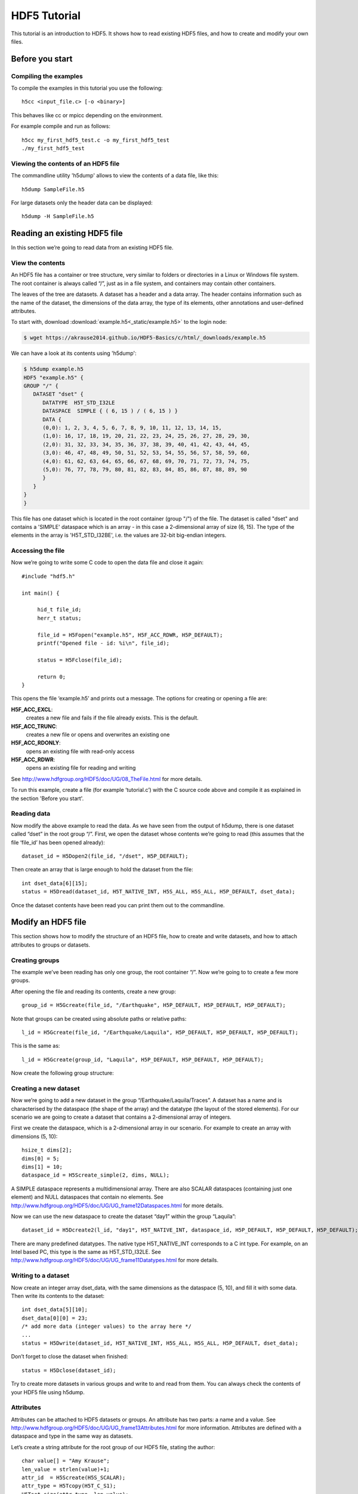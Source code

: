 HDF5 Tutorial
=============

This tutorial is an introduction to HDF5. It shows how to read existing HDF5 files, and how to create and modify your own files.

Before you start
----------------

.. Downloading the binary distribution
.. ^^^^^^^^^^^^^^^^^^^^^^^^^^^^^^^^^^^
..
.. Download HDF5 from here: http://www.hdfgroup.org/ftp/HDF5/current/bin/linux-x86_64/hdf5-1.8.13-linux-x86_64-shared.tar.gz and unpack the distribution::
..
..     $ tar xzf hdf5-1.8.13-linux-x86_64-shared.tar.gz
..
.. Now modify the prefix path in `bin/h5cc`. Change the line with the prefix::
..
..     ############################################################################
..     ##                                                                        ##
..     ## Things You May Have to Modify:                                         ##
..     ##                                                                        ##
..     ## If the following paths don't point to the place were HDF5 is installed ##
..     ## on your system (i.e., you received a binary distribution or moved the  ##
..     ## files from the originally installed directory to another directory)    ##
..     ## then modify them accordingly to represent the new paths.               ##
..     ##                                                                        ##
..     ############################################################################
..     prefix="/mnt/scr1/pre-release/hdf5/v1813/thg-builds/koala"
..
.. To the location where you unpacked the binary distribution, for example::
..
..     prefix="$HOME/hdf5-1.8.13-linux-x86_64-shared"
..
.. Now add the binary to your path::
..
..     export PATH=$HOME/hdf5-1.8.13-linux-x86_64-shared/bin:$PATH


Compiling the examples
^^^^^^^^^^^^^^^^^^^^^^

.. Before compiling the examples make sure the Cray HDF5 module is loaded::
..
..     module load cray-hdf5-parallel
..
.. Then the examples can be compiled with the normal cc compiler wrapper::
..
..     cc <input_file.c> [-o <binary>]
..
.. .. note :: It is important that you load the HDF5 module.
..
..     Otherwise you will see this error::
..
..         CC-5 craycc: ERROR File = test.c, Line = 1
..           The source file "hdf5.h" is unavailable.
..
..           #include "hdf5.h"
..                            ^

To compile the examples in this tutorial you use the following::

    h5cc <input_file.c> [-o <binary>]

This behaves like cc or mpicc depending on the environment.

For example compile and run as follows::

    h5cc my_first_hdf5_test.c -o my_first_hdf5_test
    ./my_first_hdf5_test

.. .. note:: It is important that you use the parameter `-shlib`.
..
..     If you see this error check that you used `-shlib`::
..
..         gcc: /usr/lib64/libhdf5_hl.a: No such file or directory
..         gcc: /usr/lib64/libhdf5.a: No such file or directory


Viewing the contents of an HDF5 file
^^^^^^^^^^^^^^^^^^^^^^^^^^^^^^^^^^^^

The commandline utility 'h5dump' allows to view the contents of a data file, like this::

    h5dump SampleFile.h5

For large datasets only the header data can be displayed::

    h5dump -H SampleFile.h5
    
Reading an existing HDF5 file
-----------------------------

In this section we’re going to read data from an existing HDF5 file.

View the contents
^^^^^^^^^^^^^^^^^

An HDF5 file has a container or tree structure, very similar to folders or directories in a Linux or Windows file system. The root container is always called “/”, just as in a file system, and containers may contain other containers. 

The leaves of the tree are datasets. A dataset has a header and a data array. The header contains information such as the name of the dataset, the dimensions of the data array, the type of its elements, other annotations and user-defined attributes.

To start with, download :download:`example.h5<_static/example.h5>` to the login node:

.. code-block:: console

    $ wget https://akrause2014.github.io/HDF5-Basics/c/html/_downloads/example.h5

We can have a look at its contents using 'h5dump':

.. code-block:: console

    $ h5dump example.h5
    HDF5 "example.h5" {
    GROUP "/" {
       DATASET "dset" {
          DATATYPE  H5T_STD_I32LE
          DATASPACE  SIMPLE { ( 6, 15 ) / ( 6, 15 ) }
          DATA {
          (0,0): 1, 2, 3, 4, 5, 6, 7, 8, 9, 10, 11, 12, 13, 14, 15,
          (1,0): 16, 17, 18, 19, 20, 21, 22, 23, 24, 25, 26, 27, 28, 29, 30,
          (2,0): 31, 32, 33, 34, 35, 36, 37, 38, 39, 40, 41, 42, 43, 44, 45,
          (3,0): 46, 47, 48, 49, 50, 51, 52, 53, 54, 55, 56, 57, 58, 59, 60,
          (4,0): 61, 62, 63, 64, 65, 66, 67, 68, 69, 70, 71, 72, 73, 74, 75,
          (5,0): 76, 77, 78, 79, 80, 81, 82, 83, 84, 85, 86, 87, 88, 89, 90
          }
       }
    }
    }
    
This file has one dataset which is located in the root container (group "/") of the file.
The dataset is called "dset" and contains a 'SIMPLE' dataspace which is an array - in this case a 2-dimensional array of size (6, 15).
The type of the elements in the array is 'H5T_STD_I32BE', i.e. the values are 32-bit big-endian integers.
    
Accessing the file
^^^^^^^^^^^^^^^^^^

Now we’re going to write some C code to open the data file and close it again::

    #include "hdf5.h"

    int main() {

         hid_t file_id;
         herr_t status;

         file_id = H5Fopen("example.h5", H5F_ACC_RDWR, H5P_DEFAULT);
         printf("Opened file - id: %i\n", file_id);
         
         status = H5Fclose(file_id);
         
         return 0;
    }
    
This opens the file ‘example.h5’ and prints out a message. The options for creating or opening a file are:

**H5F_ACC_EXCL**:
    creates a new file and fails if the file already exists. This is the default.
**H5F_ACC_TRUNC**:
    creates a new file or opens and overwrites an existing one
**H5F_ACC_RDONLY**:
    opens an existing file with read-only access
**H5F_ACC_RDWR**:
    opens an existing file for reading and writing

See http://www.hdfgroup.org/HDF5/doc/UG/08_TheFile.html for more details.

To run this example, create a file (for example ‘tutorial.c’) with the C source code above and compile it as explained in the section 'Before you start'.

Reading data
^^^^^^^^^^^^

Now modify the above example to read the data. As we have seen from the output of h5dump, there is one dataset called “dset” in the root group “/”. First, we open the dataset whose contents we’re going to read (this assumes that the file ‘file_id’ has been opened already)::

    dataset_id = H5Dopen2(file_id, "/dset", H5P_DEFAULT);
    
Then create an array that is large enough to hold the dataset from the file::

    int dset_data[6][15];
    status = H5Dread(dataset_id, H5T_NATIVE_INT, H5S_ALL, H5S_ALL, H5P_DEFAULT, dset_data);
    
Once the dataset contents have been read you can print them out to the commandline.

Modify an HDF5 file
-------------------

This section shows how to modify the structure of an HDF5 file, how to create and write datasets, and how to attach
attributes to groups or datasets.

Creating groups
^^^^^^^^^^^^^^^

The example we’ve been reading has only one group, the root container “/”. Now we’re going to to create a few more groups.

After opening the file and reading its contents, create a new group::

    group_id = H5Gcreate(file_id, "/Earthquake", H5P_DEFAULT, H5P_DEFAULT, H5P_DEFAULT);
    
Note that groups can be created using absolute paths or relative paths::

    l_id = H5Gcreate(file_id, "/Earthquake/Laquila", H5P_DEFAULT, H5P_DEFAULT, H5P_DEFAULT);
    
This is the same as::

    l_id = H5Gcreate(group_id, "Laquila", H5P_DEFAULT, H5P_DEFAULT, H5P_DEFAULT);
    
Now create the following group structure:

.. image:: _static/group_structure.png

Creating a new dataset
^^^^^^^^^^^^^^^^^^^^^^

Now we’re going to add a new dataset in the group “/Earthquake/Laquila/Traces”. A dataset has a name and is characterised by the dataspace (the shape of the array) and the datatype (the layout of the stored elements). For our scenario we are going to create a dataset that contains a 2-dimensional array of integers.

First we create the dataspace, which is a 2-dimensional array in our scenario. For example to create an array with dimensions (5, 10)::

    hsize_t dims[2];
    dims[0] = 5;
    dims[1] = 10;
    dataspace_id = H5Screate_simple(2, dims, NULL);
    
A SIMPLE dataspace represents a multidimensional array. There are also SCALAR dataspaces (containing just one element) and NULL dataspaces that contain no elements. See http://www.hdfgroup.org/HDF5/doc/UG/UG_frame12Dataspaces.html for more details.

Now we can use the new dataspace to create the dataset “day1” within the group “Laquila”::

    dataset_id = H5Dcreate2(l_id, "day1", H5T_NATIVE_INT, dataspace_id, H5P_DEFAULT, H5P_DEFAULT, H5P_DEFAULT);
    
There are many predefined datatypes. The native type H5T_NATIVE_INT corresponds to a C int type. For example, on an Intel based PC, this type is the same as H5T_STD_I32LE. See http://www.hdfgroup.org/HDF5/doc/UG/UG_frame11Datatypes.html for more details.


Writing to a dataset
^^^^^^^^^^^^^^^^^^^^

Now create an integer array dset_data, with the same dimensions as the dataspace (5, 10), and fill it with some data. Then write its contents to the dataset::

    int dset_data[5][10];
    dset_data[0][0] = 23;
    /* add more data (integer values) to the array here */
    ...
    status = H5Dwrite(dataset_id, H5T_NATIVE_INT, H5S_ALL, H5S_ALL, H5P_DEFAULT, dset_data);

Don’t forget to close the dataset when finished::

    status = H5Dclose(dataset_id);

Try to create more datasets in various groups and write to and read from them. You can always check the contents of your HDF5 file using h5dump.

Attributes
^^^^^^^^^^

Attributes can be attached to HDF5 datasets or groups. An attribute has two parts: a name and a value. See http://www.hdfgroup.org/HDF5/doc/UG/UG_frame13Attributes.html for more information. Attributes are defined with a dataspace and type in the same way as datasets.

Let’s create a string attribute for the root group of our HDF5 file, stating the author::

    char value[] = "Amy Krause";
    len_value = strlen(value)+1;
    attr_id  = H5Screate(H5S_SCALAR);
    attr_type = H5Tcopy(H5T_C_S1);
    H5Tset_size(attr_type, len_value);
    H5Tset_strpad(attr_type, H5T_STR_NULLTERM);
    attr = H5Acreate2(file_id, "author", attr_type, attr_id, H5P_DEFAULT, H5P_DEFAULT);
    status = H5Awrite(attr, attr_type, value);

The attribute is named ‘author’ and has a scalar dataspace (one element) of type C string. The size is the number of characters in the attribute value (10) plus one for the null terminator.

Now add an attribute to the dataset that you created above, within group ‘Laquila’, using the same technique, for various types. For example:

    * Integer: H5T_NATIVE_INT
    * Float: H5T_NATIVE_FLOAT
    * Double: H5T_NATIVE_DOUBLE
    
Remember to use dataset_id instead of file_id if you create an attribute for a dataset, or group_id if you're attaching an attribute to a group.

Modifying the HDF5 file structure
---------------------------------

An HDF5 file is structured just like a file system, with directories or folders (called containers) and files (called datasets). 
The library allows to modify this structure in the same way as you can modify a file system.

Moving a dataset
^^^^^^^^^^^^^^^^

You can easily move the dataset "dset" from the root container into the container "/Earthquake/Laquila/Traces/",
first opening both groups and then moving the dataset from one to the other.
The following also renames the dataset from "dset" to "day2"::

   file_id = H5Fopen("example.h5", H5F_ACC_RDWR, H5P_DEFAULT);
   group_id = H5Gopen(file_id, "/Earthquake/Laquila/Traces", H5P_DEFAULT);

   H5Lmove(file_id, "dset", group_id, "day2", H5P_DEFAULT, H5P_DEFAULT);


Symbolic links
^^^^^^^^^^^^^^

It is also possible to create symbolic links to point to objects in other locations in the HDF5 file structure.
Linked objects can be groups or datasets.
For example, create a soft link to the dataset created above from within another group::

    H5Lcreate_soft(<source_name>, group_id, <target_name>, H5P_DEFAULT, H5P_DEFAULT);

The source name is either an absolute path of the source of the link, or it a relative path within group `group_id`. 
The target is resolved at runtime and is a name of an object in the group `group_id`.

The link command is very similar to moving files above, but note that in the command for creating a soft link,
the source and target names can't be relative paths to different groups. 

External links
^^^^^^^^^^^^^^

External links are links from an HDF5 file to an object in another HDF5 file.
Once created the external object behaves like it is part of the file.

Download the dataset :download:`NapaValley.h5<_static/NapaValley.h5>`. 
Then link a group 'Earthquake/NapaValley/' in your file to the group 'Traces' in the external file::

    H5Lcreate_external("NapaValley.h5", <TARGET_GROUP>, file_id, <SOURCE_GROUP>, H5P_DEFAULT, H5P_DEFAULT);
    
In the command above replace `TARGET_GROUP` with the group in the external file and `SOURCE_GROUP`
with a new group in your file that points to the external group.
Now you can read this new group as if it was part of the source HDF5 file.


Partial I/O
-----------

Regions and hyperslabs
^^^^^^^^^^^^^^^^^^^^^^

As HDF5 is commonly used when writing or reading files in a parallel application, 
it is possible to select certain elements of a dataset rather than the whole array,
thus allowing to write different portions of a file or dataset from each process.
See http://www.hdfgroup.org/HDF5/doc/UG/12_Dataspaces.html#DTransfer for more information.
Regions of a dataset are called hyperslabs.

.. image:: _static/hyperslab2.png

For example you would use this when writing an MPI application in which data is distributed across processes.
As shown below each row (or column) of a shared array is read by a different process
and each process calculates a result from this data and writes it to a shared output file.
The selection of hyperslabs provides you with a view of the dataset region that each process reads or writes, 
without having to worry about the physical location in the file or its shape and size.
The HDF5 library also supports the selection of independent elements of a dataset
and creating unions of selections.

An HDF5 hyperslab is defined by the parameters:

    * offset
    * stride
    * count (the number of blocks)
    * block size

.. image:: _static/hyperslab3.png

Selecting a hyperslab
^^^^^^^^^^^^^^^^^^^^^

In the following example, you're going to select and modify a hyperslab of the dataset you created above.


First create a dataspace of the same dimensions as the target dataset::

    hsize_t dims[2] = {DIM0, DIM1};
    space = H5Screate_simple (2, dims, NULL);
   
and create a data array, for example::

    int data[DIM0][DIM1];
    int i,j;
    for (i=0; i<DIM0; i++)
        for (j=0; j<DIM1; j++)
            data[i][j]=(i+j)*100;
   
Then select a region by defining the start and the number of points to write::

    hsize_t start[2], count[2], stride[2], block[2];
    start[0] = 1;
    start[1] = 2;
    count[0] = 2;
    count[1] = 3;
   
    status = H5Sselect_hyperslab (space, H5S_SELECT_SET, start, NULL, count, NULL);
    
This selects the hyperslab (in this case a rectangle) of size (2,3) located at (1,2) in the array, like this:

.. image:: _static/hyperslab1.png
    
Now write the data::

    status = H5Dwrite (dataset_id, H5T_NATIVE_INT, H5S_ALL, space, H5P_DEFAULT, data);
 
You can also change the size of blocks and the stride between the blocks, for example::

    stride[0] = 3;
    stride[1] = 3;
    
    block[0] = 2;
    block[1] = 2;

    status = H5Sselect_hyperslab (space, H5S_SELECT_SET, start, stride, count, block);

Use `h5dump` to check how the dataset looks now. Which elements have been replaced by new ones?

Selecting elements
^^^^^^^^^^^^^^^^^^

You can also select single elements from a dataset, for example to write a sequence of points::

    coord[0][0] = 0; coord[0][1] = 0;
    coord[1][0] = 3; coord[1][1] = 3;
    coord[2][0] = 3; coord[2][1] = 5;
    coord[3][0] = 5; coord[3][1] = 6;

    status = H5Sselect_elements(file_id, H5S_SELECT_SET, 4, (const hssize_t **)coord);
